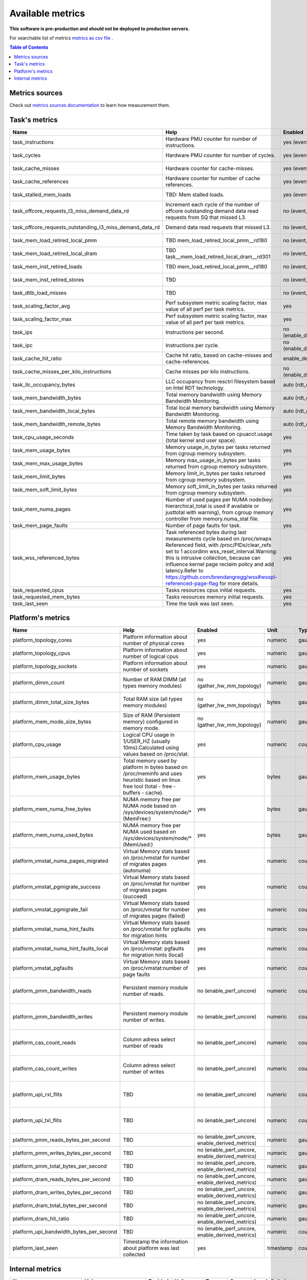 
================================
Available metrics
================================

**This software is pre-production and should not be deployed to production servers.**

For searchable list of metrics `metrics as csv file <metrics.csv>`_ .

.. contents:: Table of Contents


Metrics sources
===============

Check out `metrics sources documentation <metrics_sources.rst>`_  to learn how measurement them.

Task's metrics
==============

.. csv-table::
	:header: "Name", "Help", "Enabled", "Unit", "Type", "Source", "Levels/Labels"
	:widths: 5, 5, 5, 5, 5, 5, 5 

	"task_instructions", "Hardware PMU counter for number of instructions.", "yes (event_names)", "numeric",  "counter", "perf subsystem with cgroups", "cpu"
	"task_cycles", "Hardware PMU counter for number of cycles.", "yes (event_names)", "numeric",  "counter", "perf subsystem with cgroups", "cpu"
	"task_cache_misses", "Hardware counter for cache-misses.", "yes (event_names)", "numeric",  "counter", "perf subsystem with cgroups", "cpu"
	"task_cache_references", "Hardware counter for number of cache references.", "yes (event_names)", "numeric",  "counter", "perf subsystem with cgroups", "cpu"
	"task_stalled_mem_loads", "TBD: Mem stalled loads.", "yes (event_names)", "numeric",  "counter", "perf subsystem with cgroups", "cpu"
	"task_offcore_requests_l3_miss_demand_data_rd", "Increment each cycle of the number of offcore outstanding demand data read requests from SQ that missed L3.", "no (event_names)", "numeric",  "counter", "perf subsystem with cgroups", "cpu"
	"task_offcore_requests_outstanding_l3_miss_demand_data_rd", "Demand data read requests that missed L3.", "no (event_names)", "numeric",  "counter", "perf subsystem with cgroups", "cpu"
	"task_mem_load_retired_local_pmm", "TBD mem_load_retired_local_pmm__rd180", "no (event_names)", "numeric",  "counter", "perf subsystem with cgroups", "cpu"
	"task_mem_load_retired_local_dram", "TBD task__mem_load_retired_local_dram__rd301", "no (event_names)", "numeric",  "counter", "perf subsystem with cgroups", "cpu"
	"task_mem_inst_retired_loads", "TBD mem_load_retired_local_pmm__rd180", "no (event_names)", "numeric",  "counter", "perf subsystem with cgroups", "cpu"
	"task_mem_inst_retired_stores", "TBD", "no (event_names)", "numeric",  "counter", "perf subsystem with cgroups", "cpu"
	"task_dtlb_load_misses", "TBD", "no (event_names)", "numeric",  "counter", "perf subsystem with cgroups", "cpu"
	"task_scaling_factor_avg", "Perf subsystem metric scaling factor, max value of all perf per task metrics.", "yes", "numeric",  "gauge", "perf subsystem with cgroups", ""
	"task_scaling_factor_max", "Perf subsystem metric scaling factor, max value of all perf per task metrics.", "yes", "numeric",  "gauge", "perf subsystem with cgroups", ""
	"task_ips", "Instructions per second.", "no (enable_derived_metrics)", "numeric",  "gauge", "derived", ""
	"task_ipc", "Instructions per cycle.", "no (enable_derived_metrics)", "numeric",  "gauge", "derived", ""
	"task_cache_hit_ratio", "Cache hit ratio, based on cache-misses and cache-references.", "enable_derived_metrics", "numeric",  "gauge", "derived", ""
	"task_cache_misses_per_kilo_instructions", "Cache misses per kilo instructions.", "no (enable_derived_metrics)", "numeric",  "gauge", "derived", ""
	"task_llc_occupancy_bytes", "LLC occupancy from resctrl filesystem based on Intel RDT technology.", "auto (rdt_enabled)", "bytes",  "gauge", "resctrl", ""
	"task_mem_bandwidth_bytes", "Total memory bandwidth using Memory Bandwidth Monitoring.", "auto (rdt_enabled)", "bytes",  "counter", "resctrl", ""
	"task_mem_bandwidth_local_bytes", "Total local memory bandwidth using Memory Bandwidth Monitoring.", "auto (rdt_enabled)", "bytes",  "counter", "resctrl", ""
	"task_mem_bandwidth_remote_bytes", "Total remote memory bandwidth using Memory Bandwidth Monitoring.", "auto (rdt_enabled)", "bytes",  "counter", "resctrl", ""
	"task_cpu_usage_seconds", "Time taken by task based on cpuacct.usage (total kernel and user space).", "yes", "seconds",  "counter", "cgroup", ""
	"task_mem_usage_bytes", "Memory usage_in_bytes per tasks returned from cgroup memory subsystem.", "yes", "bytes",  "gauge", "cgroup", ""
	"task_mem_max_usage_bytes", "Memory max_usage_in_bytes per tasks returned from cgroup memory subsystem.", "yes", "bytes",  "gauge", "cgroup", ""
	"task_mem_limit_bytes", "Memory limit_in_bytes per tasks returned from cgroup memory subsystem.", "yes", "bytes",  "gauge", "cgroup", ""
	"task_mem_soft_limit_bytes", "Memory soft_limit_in_bytes per tasks returned from cgroup memory subsystem.", "yes", "bytes",  "gauge", "cgroup", ""
	"task_mem_numa_pages", "Number of used pages per NUMA node(key: hierarchical_total is used if available or justtotal with warning), from cgroup memory controller from memory.numa_stat file.", "yes", "numeric",  "gauge", "cgroup", "numa_node"
	"task_mem_page_faults", "Number of page faults for task.", "yes", "numeric",  "counter", "cgroup", ""
	"task_wss_referenced_bytes", "Task referenced bytes during last measurements cycle based on /proc/smaps Referenced field, with /proc/PIDs/clear_refs set to 1 accordinn wss_reset_interval.Warning: this is intrusive collection, because can influence kernel page reclaim policy and add latency.Refer to https://github.com/brendangregg/wss#wsspl-referenced-page-flag for more details.", "yes", "bytes",  "gauge", "/procs/PIDS/smaps", ""
	"task_requested_cpus", "Tasks resources cpus initial requests.", "yes", "numeric",  "gauge", "orchestrator", ""
	"task_requested_mem_bytes", "Tasks resources memory initial requests.", "yes", "bytes",  "gauge", "orchestrator", ""
	"task_last_seen", "Time the task was last seen.", "yes", "timestamp",  "counter", "internal", ""



Platform's metrics
==================

.. csv-table::
	:header: "Name", "Help", "Enabled", "Unit", "Type", "Source", "Levels/Labels"
	:widths: 5, 5, 5, 5, 5, 5, 5 

	"platform_topology_cores", "Platform information about number of physical cores", "yes", "numeric",  "gauge", "internal", ""
	"platform_topology_cpus", "Platform information about number of logical cpus", "yes", "numeric",  "gauge", "internal", ""
	"platform_topology_sockets", "Platform information about number of sockets", "yes", "numeric",  "gauge", "internal", ""
	"platform_dimm_count", "Number of RAM DIMM (all types memory modules)", "no (gather_hw_mm_topology)", "numeric",  "gauge", "lshw binary output", "dimm_type"
	"platform_dimm_total_size_bytes", "Total RAM size (all types memory modules)", "no (gather_hw_mm_topology)", "bytes",  "gauge", "lshw binary output", "dimm_type"
	"platform_mem_mode_size_bytes", "Size of RAM (Persistent memory) configured in memory mode.", "no (gather_hw_mm_topology)", "numeric",  "gauge", "ipmctl binary output", ""
	"platform_cpu_usage", "Logical CPU usage in 1/USER_HZ (usually 10ms).Calculated using values based on /proc/stat.", "yes", "numeric",  "counter", "/proc filesystems", "cpu"
	"platform_mem_usage_bytes", "Total memory used by platform in bytes based on /proc/meminfo and uses heuristic based on linux free tool (total - free - buffers - cache).", "yes", "bytes",  "gauge", "/proc filesystems", ""
	"platform_mem_numa_free_bytes", "NUMA memory free per NUMA node based on /sys/devices/system/node/* (MemFree:)", "yes", "bytes",  "gauge", "/sys filesystems", "numa_node"
	"platform_mem_numa_used_bytes", "NUMA memory free per NUMA used based on /sys/devices/system/node/* (MemUsed:)", "yes", "bytes",  "gauge", "/sys filesystems", "numa_node"
	"platform_vmstat_numa_pages_migrated", "Virtual Memory stats based on /proc/vmstat for number of migrates pages (autonuma)", "yes", "numeric",  "counter", "/proc filesystems", ""
	"platform_vmstat_pgmigrate_success", "Virtual Memory stats based on /proc/vmstat for number of migrates pages (succeed)", "yes", "numeric",  "counter", "/proc filesystems", ""
	"platform_vmstat_pgmigrate_fail", "Virtual Memory stats based on /proc/vmstat for number of migrates pages (failed)", "yes", "numeric",  "counter", "/proc filesystems", ""
	"platform_vmstat_numa_hint_faults", "Virtual Memory stats based on /proc/vmstat for pgfaults for migration hints", "yes", "numeric",  "counter", "/proc filesystems", ""
	"platform_vmstat_numa_hint_faults_local", "Virtual Memory stats based on /proc/vmstat: pgfaults for migration hints (local)", "yes", "numeric",  "counter", "/proc filesystems", ""
	"platform_vmstat_pgfaults", "Virtual Memory stats based on /proc/vmstat:number of page faults", "yes", "numeric",  "counter", "/proc filesystems", ""
	"platform_pmm_bandwidth_reads", "Persistent memory module number of reads.", "no (enable_perf_uncore)", "numeric",  "counter", "perf subsystem with cgroups", "socket, pmu_type"
	"platform_pmm_bandwidth_writes", "Persistent memory module number of writes.", "no (enable_perf_uncore)", "numeric",  "counter", "perf subsystem with cgroups", "socket, pmu_type"
	"platform_cas_count_reads", "Column adress select number of reads", "no (enable_perf_uncore)", "numeric",  "counter", "perf subsystem with cgroups", "socket, pmu_type"
	"platform_cas_count_writes", "Column adress select number of writes", "no (enable_perf_uncore)", "numeric",  "counter", "perf subsystem with cgroups", "socket, pmu_type"
	"platform_upi_rxl_flits", "TBD", "no (enable_perf_uncore)", "numeric",  "counter", "perf subsystem with cgroups", "socket, pmu_type"
	"platform_upi_txl_flits", "TBD", "no (enable_perf_uncore)", "numeric",  "counter", "perf subsystem with cgroups", "socket, pmu_type"
	"platform_pmm_reads_bytes_per_second", "TBD", "no (enable_perf_uncore, enable_derived_metrics)", "numeric",  "gauge", "derived", "socket, pmu_type"
	"platform_pmm_writes_bytes_per_second", "TBD", "no (enable_perf_uncore, enable_derived_metrics)", "numeric",  "gauge", "derived", "socket, pmu_type"
	"platform_pmm_total_bytes_per_second", "TBD", "no (enable_perf_uncore, enable_derived_metrics)", "numeric",  "gauge", "derived", "socket, pmu_type"
	"platform_dram_reads_bytes_per_second", "TBD", "no (enable_perf_uncore, enable_derived_metrics)", "numeric",  "gauge", "derived", "socket, pmu_type"
	"platform_dram_writes_bytes_per_second", "TBD", "no (enable_perf_uncore, enable_derived_metrics)", "numeric",  "gauge", "derived", "socket, pmu_type"
	"platform_dram_total_bytes_per_second", "TBD", "no (enable_perf_uncore, enable_derived_metrics)", "numeric",  "gauge", "derived", "socket, pmu_type"
	"platform_dram_hit_ratio", "TBD", "no (enable_perf_uncore, enable_derived_metrics)", "numeric",  "gauge", "derived", "socket, pmu_type"
	"platform_upi_bandwidth_bytes_per_second", "TBD", "no (enable_perf_uncore, enable_derived_metrics)", "numeric",  "counter", "derived", "socket, pmu_type"
	"platform_last_seen", "Timestamp the information about platform was last collected", "yes", "timestamp",  "counter", "internal", ""



Internal metrics
================

.. csv-table::
	:header: "Name", "Help", "Enabled", "Unit", "Type", "Source", "Levels/Labels"
	:widths: 5, 5, 5, 5, 5, 5, 5 

	"wca_up", "Health check for WCA returning timestamps of last iteration", "yes", "timestamp",  "counter", "internal", ""
	"wca_information", "Special metric to cover some meta information like wca_version or cpu_model or platform topology (to be used instead of include_optional_labels)", "yes", "numeric",  "gauge", "internal", ""
	"wca_tasks", "Number of discovered tasks", "yes", "numeric",  "gauge", "internal", ""
	"wca_mem_usage_bytes", "Memory usage by WCA itself (getrusage for self and children).", "yes", "bytes",  "gauge", "internal", ""
	"wca_duration_seconds", "Internal WCA function call duration metric for profiling", "yes", "numeric",  "gauge", "internal", ""
	"wca_duration_seconds_avg", "Internal WCA function call duration metric for profiling (average from last restart)", "yes", "numeric",  "gauge", "internal", ""

